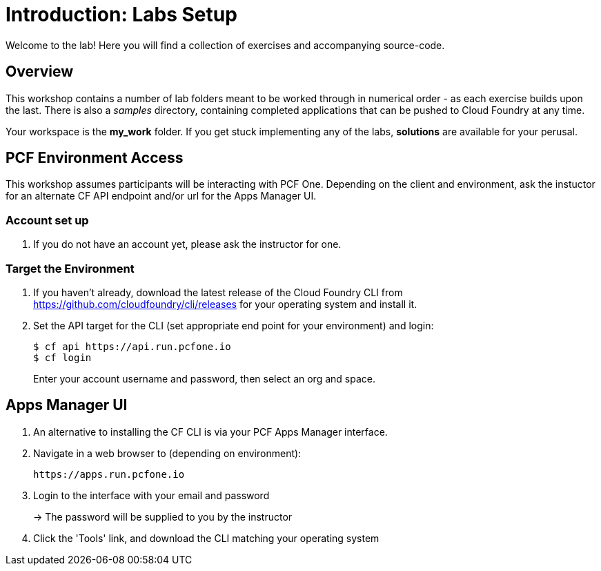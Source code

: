 = Introduction: Labs Setup

Welcome to the lab! Here you will find a collection of exercises and accompanying source-code.

== Overview

This workshop contains a number of lab folders meant to be worked through in numerical order - as each exercise builds upon the last. There is also a _samples_ directory, containing completed applications that can be pushed to Cloud Foundry at any time.

Your workspace is the *my_work* folder. If you get stuck implementing any of the labs, *solutions* are available for your perusal.

== PCF Environment Access

This workshop assumes participants will be interacting with PCF One.  Depending on the client and environment, ask the instuctor for an alternate CF API endpoint and/or url for the Apps Manager UI.

=== Account set up

. If you do not have an account yet, please ask the instructor for one.

=== Target the Environment

. If you haven't already, download the latest release of the Cloud Foundry CLI from https://github.com/cloudfoundry/cli/releases for your operating system and install it.

. Set the API target for the CLI (set appropriate end point for your environment) and login:
+
----
$ cf api https://api.run.pcfone.io
$ cf login
----
+
Enter your account username and password, then select an org and space.

== Apps Manager UI

. An alternative to installing the CF CLI is via your PCF Apps Manager interface.

. Navigate in a web browser to (depending on environment):
+
----
https://apps.run.pcfone.io
----

. Login to the interface with your email and password
+
-> The password will be supplied to you by the instructor

. Click the 'Tools' link, and download the CLI matching your operating system
